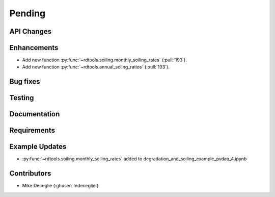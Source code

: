 ************************
Pending
************************

API Changes
-----------


Enhancements
------------
* Add new function :py:func:`~rdtools.soiling.monthly_soiling_rates` (:pull:`193`).
* Add new function :py:func:`~rdtools.annual_soilng_ratios` (:pull:`193`).


Bug fixes
---------


Testing
-------


Documentation
-------------

Requirements
------------


Example Updates
---------------
* :py:func:`~rdtools.soiling.monthly_soiling_rates` added to degradation_and_soiling_example_pvdaq_4.ipynb
  

Contributors
------------
* Mike Deceglie (:ghuser:`mdeceglie`)

